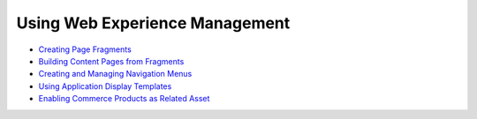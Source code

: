 Using Web Experience Management
===============================

-  `Creating Page Fragments <https://help.liferay.com/hc/en-us/articles/360018171331-Creating-Page-Fragments>`_
-  `Building Content Pages from Fragments <https://help.liferay.com/hc/en-us/articles/360018171351-Building-Content-Pages-from-Fragments->`_
-  `Creating and Managing Navigation Menus <https://help.liferay.com/hc/en-us/articles/360018171531-Creating-and-Managing-Navigation-Menus>`_
-  `Using Application Display Templates <https://help.liferay.com/hc/en-us/articles/360017892632-Styling-Widgets-with-Application-Display-Templates>`_
-  `Enabling Commerce Products as Related Asset </creating-store-content/using-web-experience-management/enabling-commerce-products-as-related-assets>`_